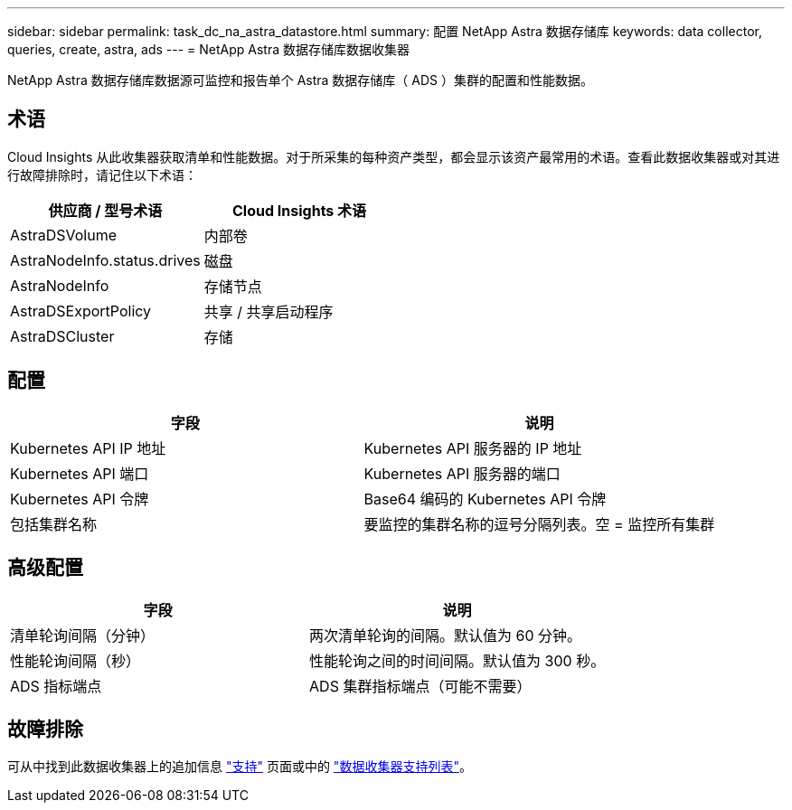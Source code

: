 ---
sidebar: sidebar 
permalink: task_dc_na_astra_datastore.html 
summary: 配置 NetApp Astra 数据存储库 
keywords: data collector, queries, create, astra, ads 
---
= NetApp Astra 数据存储库数据收集器


[role="lead"]
NetApp Astra 数据存储库数据源可监控和报告单个 Astra 数据存储库（ ADS ）集群的配置和性能数据。



== 术语

Cloud Insights 从此收集器获取清单和性能数据。对于所采集的每种资产类型，都会显示该资产最常用的术语。查看此数据收集器或对其进行故障排除时，请记住以下术语：

[cols="2*"]
|===
| 供应商 / 型号术语 | Cloud Insights 术语 


| AstraDSVolume | 内部卷 


| AstraNodeInfo.status.drives | 磁盘 


| AstraNodeInfo | 存储节点 


| AstraDSExportPolicy | 共享 / 共享启动程序 


| AstraDSCluster | 存储 
|===


== 配置

[cols="2*"]
|===
| 字段 | 说明 


| Kubernetes API IP 地址 | Kubernetes API 服务器的 IP 地址 


| Kubernetes API 端口 | Kubernetes API 服务器的端口 


| Kubernetes API 令牌 | Base64 编码的 Kubernetes API 令牌 


| 包括集群名称 | 要监控的集群名称的逗号分隔列表。空 = 监控所有集群 
|===


== 高级配置

[cols="2*"]
|===
| 字段 | 说明 


| 清单轮询间隔（分钟） | 两次清单轮询的间隔。默认值为 60 分钟。 


| 性能轮询间隔（秒） | 性能轮询之间的时间间隔。默认值为 300 秒。 


| ADS 指标端点 | ADS 集群指标端点（可能不需要） 
|===


== 故障排除

可从中找到此数据收集器上的追加信息 link:concept_requesting_support.html["支持"] 页面或中的 link:https://docs.netapp.com/us-en/cloudinsights/CloudInsightsDataCollectorSupportMatrix.pdf["数据收集器支持列表"]。

